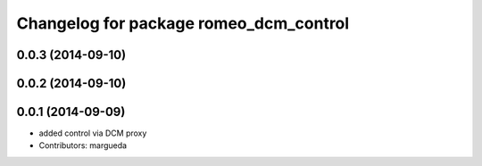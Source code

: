 ^^^^^^^^^^^^^^^^^^^^^^^^^^^^^^^^^^^^^^^
Changelog for package romeo_dcm_control
^^^^^^^^^^^^^^^^^^^^^^^^^^^^^^^^^^^^^^^

0.0.3 (2014-09-10)
------------------

0.0.2 (2014-09-10)
------------------

0.0.1 (2014-09-09)
------------------
* added control via DCM proxy
* Contributors: margueda
